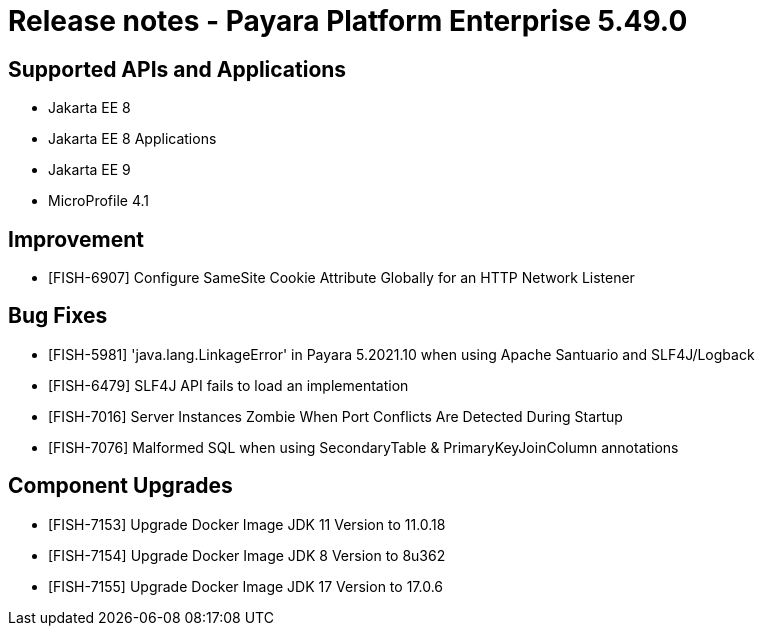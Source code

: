 = Release notes - Payara Platform Enterprise 5.49.0

== Supported APIs and Applications

* Jakarta EE 8
* Jakarta EE 8 Applications
* Jakarta EE 9
* MicroProfile 4.1

== Improvement

* [FISH-6907] Configure SameSite Cookie Attribute Globally for an HTTP Network Listener

== Bug Fixes

* [FISH-5981] 'java.lang.LinkageError' in Payara 5.2021.10 when using Apache Santuario and SLF4J/Logback
* [FISH-6479] SLF4J API fails to load an implementation
* [FISH-7016] Server Instances Zombie When Port Conflicts Are Detected During Startup
* [FISH-7076] Malformed SQL when using SecondaryTable & PrimaryKeyJoinColumn annotations

== Component Upgrades

* [FISH-7153] Upgrade Docker Image JDK 11 Version to 11.0.18
* [FISH-7154] Upgrade Docker Image JDK 8 Version to 8u362
* [FISH-7155] Upgrade Docker Image JDK 17 Version to 17.0.6
